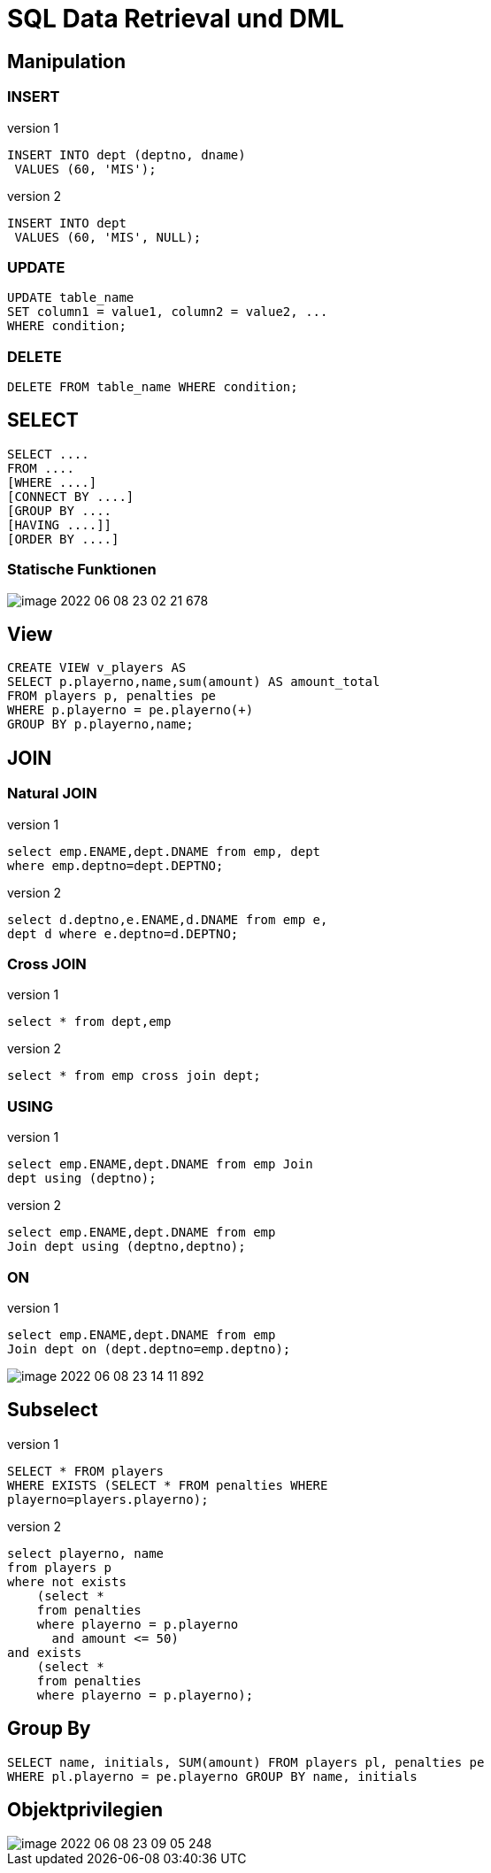 = SQL Data Retrieval und DML

== Manipulation

=== INSERT

.version 1
[source,sql]
----
INSERT INTO dept (deptno, dname)
 VALUES (60, 'MIS');
----

.version 2
[source,sql]
----
INSERT INTO dept
 VALUES (60, 'MIS', NULL);
----

=== UPDATE

[source,sql]
----
UPDATE table_name
SET column1 = value1, column2 = value2, ...
WHERE condition;
----

=== DELETE

[source,sql]
----
DELETE FROM table_name WHERE condition;
----

== SELECT

[source,sql]
----
SELECT ....
FROM ....
[WHERE ....]
[CONNECT BY ....]
[GROUP BY ....
[HAVING ....]]
[ORDER BY ....]

----

=== Statische Funktionen

image::../images/image-2022-06-08-23-02-21-678.png[]

== View


[source,sql]
----
CREATE VIEW v_players AS
SELECT p.playerno,name,sum(amount) AS amount_total
FROM players p, penalties pe
WHERE p.playerno = pe.playerno(+)
GROUP BY p.playerno,name;
----

== JOIN

=== Natural JOIN

.version 1
[source,sql]
----
select emp.ENAME,dept.DNAME from emp, dept
where emp.deptno=dept.DEPTNO;
----

.version 2
[source,sql]
----
select d.deptno,e.ENAME,d.DNAME from emp e,
dept d where e.deptno=d.DEPTNO;
----

=== Cross JOIN

.version 1
[source,sql]
----
select * from dept,emp
----

.version 2
[source,sql]
----
select * from emp cross join dept;
----

=== USING

.version 1
[source,sql]
----
select emp.ENAME,dept.DNAME from emp Join
dept using (deptno);
----

.version 2
[source,sql]
----
select emp.ENAME,dept.DNAME from emp
Join dept using (deptno,deptno);
----

=== ON

.version 1
[source,sql]
----
select emp.ENAME,dept.DNAME from emp
Join dept on (dept.deptno=emp.deptno);
----

image::../images/image-2022-06-08-23-14-11-892.png[]

== Subselect

.version 1
[source,sql]
----
SELECT * FROM players
WHERE EXISTS (SELECT * FROM penalties WHERE
playerno=players.playerno);
----

.version 2
[source,sql]
----
select playerno, name
from players p
where not exists
    (select *
    from penalties
    where playerno = p.playerno
      and amount <= 50)
and exists
    (select *
    from penalties
    where playerno = p.playerno);
----

== Group By

[source,sql]
----
SELECT name, initials, SUM(amount) FROM players pl, penalties pe
WHERE pl.playerno = pe.playerno GROUP BY name, initials
----

== Objektprivilegien

image::../images/image-2022-06-08-23-09-05-248.png[]